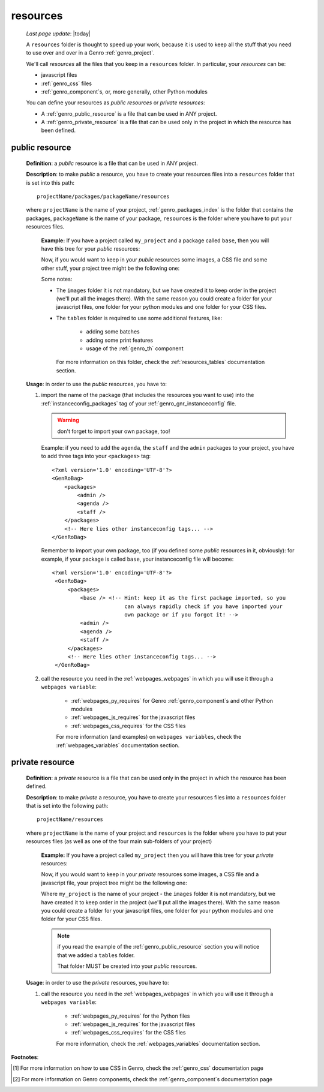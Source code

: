 .. _genro_intro_resources:

=========
resources
=========
    
    *Last page update*: |today|
    
    A ``resources`` folder is thought to speed up your work, because it is used to
    keep all the stuff that you need to use over and over in a Genro :ref:`genro_project`.
    
    We'll call *resources* all the files that you keep in a ``resources`` folder.
    In particular, your *resources* can be:
    
    * javascript files
    * :ref:`genro_css` files
    * :ref:`genro_component`\s, or, more generally, other Python modules
    
    You can define your resources as *public resources* or *private resources*:
    
    * A :ref:`genro_public_resource` is a file that can be used in ANY project.
    * A :ref:`genro_private_resource` is a file that can be used only in the
      project in which the resource has been defined.
      
.. _genro_public_resource:
    
public resource
---------------
    
    **Definition**: a *public* resource is a file that can be used in ANY project.
    
    **Description**: to make *public* a resource, you have to create your resources
    files into a ``resources`` folder that is set into this path::
    
        projectName/packages/packageName/resources
        
    where ``projectName`` is the name of your project, :ref:`genro_packages_index` is
    the folder that contains the packages, ``packageName`` is the name of your package,
    ``resources`` is the folder where you have to put your resources files.
    
        **Example:** If you have a project called ``my_project`` and a package
        called ``base``, then you will have this tree for your *public* resources:
        
        .. image:: ../_images/projects/resources/public_resources1.png
        
        Now, if you would want to keep in your *public* resources some images, a CSS
        file and some other stuff, your project tree might be the following one:
        
        .. image:: ../_images/projects/resources/public_resources2.png
        
        Some notes:
        
        * The ``images`` folder it is not mandatory, but we have created it to keep order
          in the project (we'll put all the images there). With the same reason you could
          create a folder for your javascript files, one folder for your python modules
          and one folder for your CSS files.
        * The ``tables`` folder is required to use some additional features, like:
        
            * adding some batches
            * adding some print features
            * usage of the :ref:`genro_th` component
            
          For more information on this folder, check the :ref:`resources_tables`
          documentation section.
          
    **Usage**: in order to use the *public* resources, you have to:
    
    #. import the name of the package (that includes the resources you want to use)
       into the :ref:`instanceconfig_packages` tag of your :ref:`genro_gnr_instanceconfig`
       file.
       
       .. warning:: don't forget to import your own package, too!
       
       Example: if you need to add the ``agenda``, the ``staff`` and the ``admin`` packages
       to your project, you have to add three tags into your ``<packages>`` tag::
       
         <?xml version='1.0' encoding='UTF-8'?>
         <GenRoBag>
             <packages>
                 <admin />
                 <agenda />
                 <staff />
             </packages>
             <!-- Here lies other instanceconfig tags... -->
         </GenRoBag>
         
       Remember to import your own package, too (if you defined some *public* resources
       in it, obviously): for example, if your package is called ``base``, your
       instanceconfig file will become::
         
         <?xml version='1.0' encoding='UTF-8'?>
          <GenRoBag>
              <packages>
                  <base /> <!-- Hint: keep it as the first package imported, so you
                                can always rapidly check if you have imported your
                                own package or if you forgot it! -->
                  <admin />
                  <agenda />
                  <staff />
              </packages>
              <!-- Here lies other instanceconfig tags... -->
          </GenRoBag>
          
    #. call the resource you need in the :ref:`webpages_webpages` in which you will use
       it through a ``webpages variable``:
       
        * :ref:`webpages_py_requires` for Genro :ref:`genro_component`\s and other Python modules
        * :ref:`webpages_js_requires` for the javascript files
        * :ref:`webpages_css_requires` for the CSS files
        
        For more information (and examples) on ``webpages variables``, check the
        :ref:`webpages_variables` documentation section.
        
.. _genro_private_resource:
    
private resource
----------------
    
    **Definition**: a *private* resource is a file that can be used only in the
    project in which the resource has been defined.
    
    **Description**: to make *private* a resource, you have to create your resources
    files into a ``resources`` folder that is set into the following path::
    
        projectName/resources
        
    where ``projectName`` is the name of your project and ``resources`` is the folder
    where you have to put your resources files (as well as one of the four main
    sub-folders of your project)
    
        **Example:** If you have a project called ``my_project`` then you will have
        this tree for your *private* resources:
        
        .. image:: ../_images/projects/resources/private_resources1.png
        
        Now, if you would want to keep in your *private* resources some images, a CSS
        file and a javascript file, your project tree might be the following one:
        
        .. image:: ../_images/projects/resources/private_resources2.png
        
        Where ``my_project`` is the name of your project - the ``images`` folder it is
        not mandatory, but we have created it to keep order in the project (we'll put
        all the images there). With the same reason you could create a folder for your
        javascript files, one folder for your python modules and one folder for your
        CSS files.
        
        .. note:: if you read the example of the :ref:`genro_public_resource` section
                  you will notice that we added a ``tables`` folder.
                  
                  That folder MUST be created into your *public* resources.
                  
    **Usage**: in order to use the *private* resources, you have to:
    
    #. call the resource you need in the :ref:`webpages_webpages` in which you will use
       it through a ``webpages variable``:
       
        * :ref:`webpages_py_requires` for the Python files
        * :ref:`webpages_js_requires` for the javascript files
        * :ref:`webpages_css_requires` for the CSS files
        
        For more information, check the :ref:`webpages_variables` documentation section.
        
**Footnotes**:

.. [#] For more information on how to use CSS in Genro, check the :ref:`genro_css` documentation page
.. [#] For more information on Genro components, check the :ref:`genro_component`\s documentation page